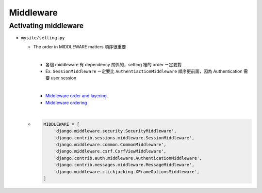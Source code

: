 Middleware
=============



Activating middleware
------------------------

- ``mysite/setting.py``

  - The order in MIDDLEWARE matters 順序很重要
  
    |
    - 各個 middleware 有 dependency 關係的，setting 裡的 order ㄧ定要對
    - Ex. ``SessionMiddleware`` ㄧ定要比 ``AuthentiactionMiddleware`` 順序更前面，因為 Authentication 需要 user session
    
    |
    - `Middleware order and layering <https://docs.djangoproject.com/en/3.1/topics/http/middleware/#middleware-order-and-layering>`_
    - `Middleware ordering <https://docs.djangoproject.com/en/3.1/ref/middleware/#middleware-ordering>`_
  
  |
  - .. code:: sh

      MIDDLEWARE = [
          'django.middleware.security.SecurityMiddleware',
          'django.contrib.sessions.middleware.SessionMiddleware',
          'django.middleware.common.CommonMiddleware',
          'django.middleware.csrf.CsrfViewMiddleware',
          'django.contrib.auth.middleware.AuthenticationMiddleware',
          'django.contrib.messages.middleware.MessageMiddleware',
          'django.middleware.clickjacking.XFrameOptionsMiddleware',
      ]






